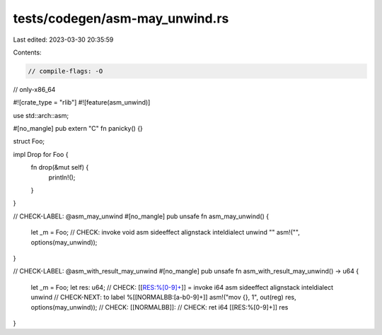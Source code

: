 tests/codegen/asm-may_unwind.rs
===============================

Last edited: 2023-03-30 20:35:59

Contents:

.. code-block:: rs

    // compile-flags: -O
// only-x86_64

#![crate_type = "rlib"]
#![feature(asm_unwind)]

use std::arch::asm;

#[no_mangle]
pub extern "C" fn panicky() {}

struct Foo;

impl Drop for Foo {
    fn drop(&mut self) {
        println!();
    }
}

// CHECK-LABEL: @asm_may_unwind
#[no_mangle]
pub unsafe fn asm_may_unwind() {
    let _m = Foo;
    // CHECK: invoke void asm sideeffect alignstack inteldialect unwind ""
    asm!("", options(may_unwind));
}

// CHECK-LABEL: @asm_with_result_may_unwind
#[no_mangle]
pub unsafe fn asm_with_result_may_unwind() -> u64 {
    let _m = Foo;
    let res: u64;
    // CHECK: [[RES:%[0-9]+]] = invoke i64 asm sideeffect alignstack inteldialect unwind
    // CHECK-NEXT: to label %[[NORMALBB:[a-b0-9]+]]
    asm!("mov {}, 1", out(reg) res, options(may_unwind));
    // CHECK: [[NORMALBB]]:
    // CHECK: ret i64 [[RES:%[0-9]+]]
    res
}


